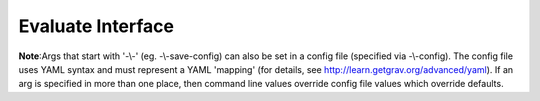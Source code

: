 Evaluate Interface
==================

**Note**:Args that start with '-\\-' (eg. -\\-save-config) can also be set in a config file
(specified via -\\-config). The config file uses YAML syntax and must represent
a YAML 'mapping' (for details, see http://learn.getgrav.org/advanced/yaml). If
an arg is specified in more than one place, then command line values override
config file values which override defaults.


.. argparse::
   :module: kiwi.cli.pipelines.evaluate
   :passparser:
   :func: evaluate_opts
   :prog: kiwi evaluate

